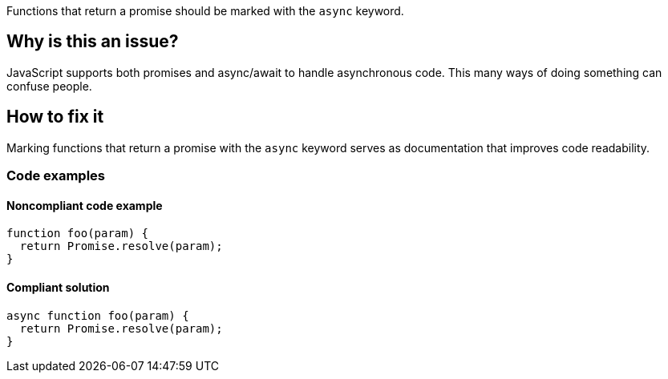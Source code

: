 Functions that return a promise should be marked with the `async` keyword.

// If you want to factorize the description uncomment the following line and create the file.
//include::../description.adoc[]

== Why is this an issue?

JavaScript supports both promises and async/await to handle asynchronous code. This many ways of doing something can confuse people.

//=== What is the potential impact?

== How to fix it

Marking functions that return a promise with the `async` keyword serves as documentation that improves code readability.

//== How to fix it in FRAMEWORK NAME

=== Code examples

==== Noncompliant code example

[source,js,diff-id=1,diff-type=noncompliant]
----
function foo(param) {
  return Promise.resolve(param);
}
----

==== Compliant solution

[source,js,diff-id=1,diff-type=compliant]
----
async function foo(param) {
  return Promise.resolve(param);
}
----

//=== How does this work?

//=== Pitfalls

//=== Going the extra mile


//== Resources
//=== Documentation
//=== Articles & blog posts
//=== Conference presentations
//=== Standards
